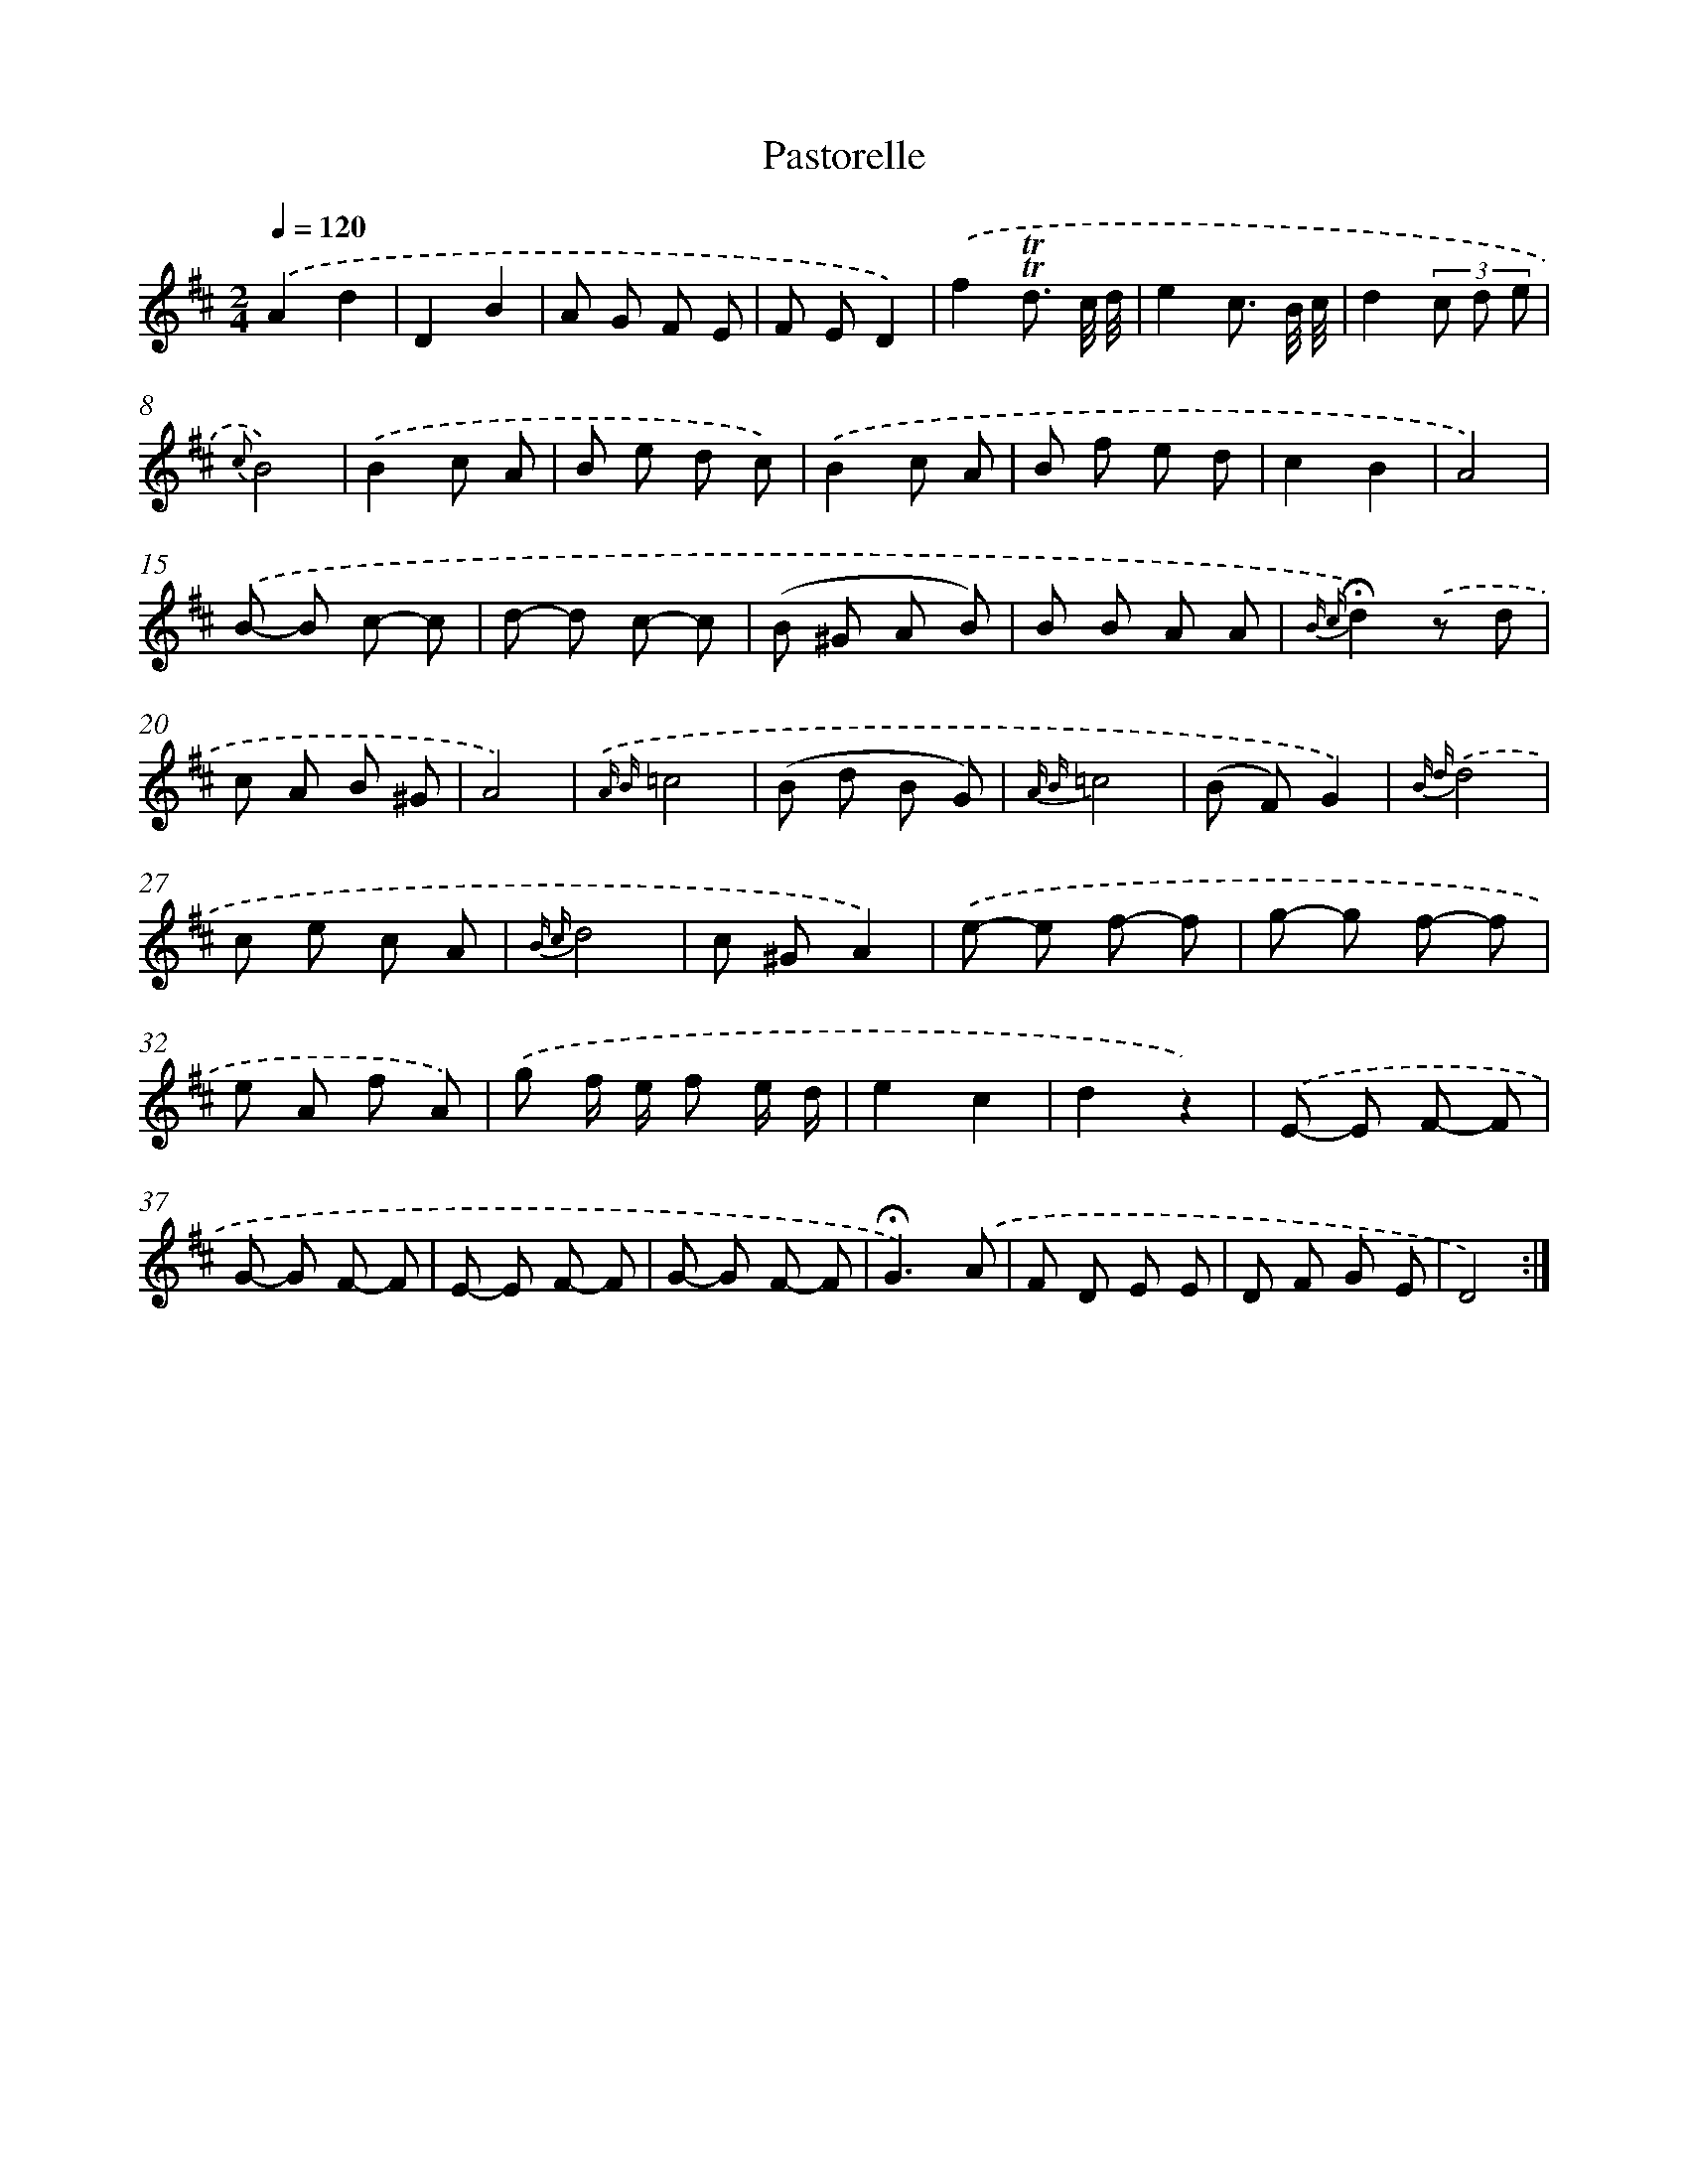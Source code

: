 X: 7662
T: Pastorelle
%%abc-version 2.0
%%abcx-abcm2ps-target-version 5.9.1 (29 Sep 2008)
%%abc-creator hum2abc beta
%%abcx-conversion-date 2018/11/01 14:36:39
%%humdrum-veritas 3147798333
%%humdrum-veritas-data 2431063315
%%continueall 1
%%barnumbers 0
L: 1/8
M: 2/4
Q: 1/4=120
K: D clef=treble
.('A2d2 |
D2B2 |
A G F E |
F ED2) |
.('f2!trill!!trill!d3/ c// d// |
e2c3/ B// c// |
d2(3c d e |
{c}B4) |
.('B2c A |
B e d c) |
.('B2c A |
B f e d |
c2B2 |
A4) |
.('B- B c- c |
d- d c- c |
(B ^G A B) |
B B A A |
{B c}!fermata!d2).('z d |
c A B ^G |
A4) |
{.('A B}=c4 |
(B d B G) |
{A B}=c4 |
(B F)G2) |
{B d}.('d4 |
c e c A |
{B c}d4 |
c ^GA2) |
.('e- e f- f |
g- g f- f |
e A f A) |
.('g f/ e/ f e/ d/ |
e2c2 |
d2z2) |
.('E- E F- F |
G- G F- F |
E- E F- F |
G- G F- F |
!fermata!G3).('A |
F D E E |
D F G E |
D4) :|]
